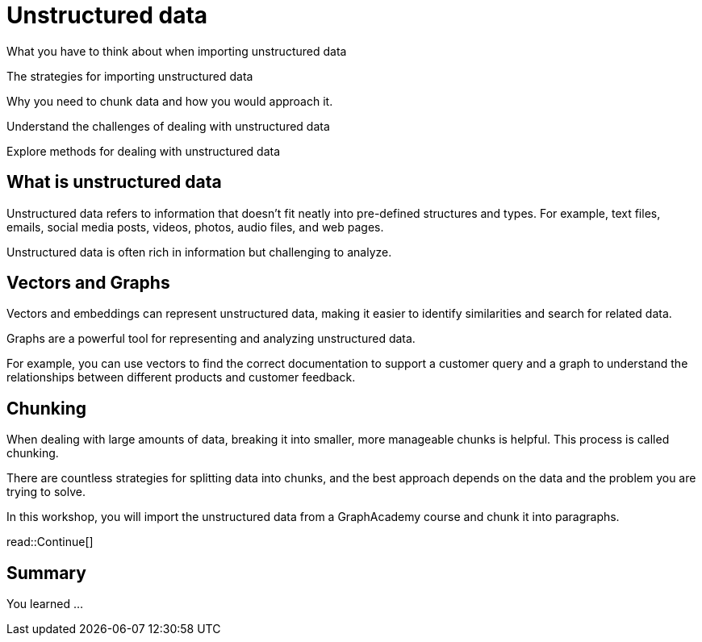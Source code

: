 = Unstructured data
:order: 6
:type: lesson


What you have to think about when importing unstructured data

The strategies for importing unstructured data 

Why you need to chunk data and how you would approach it.


Understand the challenges of dealing with unstructured data 

Explore methods for dealing with unstructured data



== What is unstructured data

Unstructured data refers to information that doesn't fit neatly into pre-defined structures and types. 
For example,  text files, emails, social media posts, videos, photos, audio files, and web pages. 

Unstructured data is often rich in information but challenging to analyze.

== Vectors and Graphs

Vectors and embeddings can represent unstructured data, making it easier to identify similarities and search for related data.

Graphs are a powerful tool for representing and analyzing unstructured data.

For example, you can use vectors to find the correct documentation to support a customer query and a graph to understand the relationships between different products and customer feedback.

== Chunking

When dealing with large amounts of data, breaking it into smaller, more manageable chunks is helpful. This process is called chunking.

There are countless strategies for splitting data into chunks, and the best approach depends on the data and the problem you are trying to solve.

In this workshop, you will import the unstructured data from a GraphAcademy course and chunk it into paragraphs.

read::Continue[]

[.summary]
== Summary

You learned ...